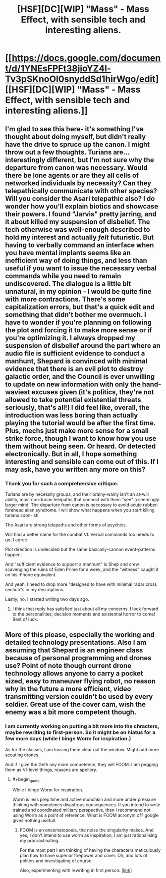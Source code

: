 #+TITLE: [HSF][DC][WIP] "Mass" - Mass Effect, with sensible tech and interesting aliens.

* [[https://docs.google.com/document/d/1YNEsFPFt38jioYZ4l-Tv3pSKnoOl0snyddSd1hirWgo/edit][[HSF][DC][WIP] "Mass" - Mass Effect, with sensible tech and interesting aliens.]]
:PROPERTIES:
:Author: mhd-hbd
:Score: 6
:DateUnix: 1405900719.0
:END:

** I'm glad to see this here- it's something I've thought about doing myself, but didn't really have the drive to spruce up the canon. I might throw out a few thoughts. Turians are... interestingly different, but I'm not sure why the departure from canon was necessary. Would there be lone agents or are they all cells of networked individuals by necessity? Can they telepathically communicate with other species? Will you consider the Asari telepathic also? I do wonder how you'll explain biotics and showcase their powers. I found "Jarvis" pretty jarring, and it about killed my suspension of disbelief. The tech otherwise was well-enough described to hold my interest and actually /felt/ futuristic. But having to verbally command an interface when you have mental implants seems like an inefficient way of doing things, and less than useful if you want to issue the necessary verbal commands while you need to remain undiscovered. The dialogue is a little bit unnatural, in my opinion - I would be quite fine with more contractions. There's some capitalization errors, but that's a quick edit and something that didn't bother me overmuch. I have to wonder if you're planning on following the plot and forcing it to make more sense or if you're optimizing it. I always dropped my suspension of disbelief around the part where an audio file is sufficient evidence to conduct a manhunt, Shepard is convinced with minimal evidence that there is an evil plot to destroy galactic order, and the Council is ever unwilling to update on new information with only the hand-waviest excuses given (it's politics, they're not allowed to take potential existential threats seriously, that's all!) I did feel like, overall, the introduction was less boring than actually playing the tutorial would be after the first time. Plus, mechs just make more sense for a small strike force, though I want to know how you use them without being seen. Or heard. Or detected electronically. But in all, I hope something interesting and sensible can come out of this. If I may ask, have you written any more on this?
:PROPERTIES:
:Author: lq1370
:Score: 4
:DateUnix: 1405918590.0
:END:

*** Thank you for such a comprehensive critique.

Turians are by necessity groups, and their brainy-wainy isn't an at-will ability, most non-turian telepaths that connect with them "see" a seemingly larger mind. The departure from canon is necessary to avoid acute rubber-forehead alien syndrome. I will show what happens when you start killing turians soon-ish.

The Asari are strong telepaths and other forms of psychics.

Will find a better name for the combat VI. Verbal commands too needs to go; I agree.

Plot direction is undecided but the same basically-cannon event-patterns happen.

And "sufficient evidence to support a manhunt" is Shep and crew scavenging the ruins of Eden Prime for a week, and the "witness" caught it on his iPhone equivalent.

And yeah, I need to drop more "designed to have with minimal radar cross section"s in my descriptions.

Lastly, no. I started writing two days ago.
:PROPERTIES:
:Author: mhd-hbd
:Score: 5
:DateUnix: 1405922599.0
:END:

**** I think that reply has satisfied just about all my concerns. I look forward to the personalities, decision moments and existential horror to come! Best of luck.
:PROPERTIES:
:Author: lq1370
:Score: 3
:DateUnix: 1405924934.0
:END:


** More of this please, especially the working and detailed technology presentations. Also I am assuming that Shepard is an engineer class because of personal programming and drones use? Point of note though current drone technology allows anyone to carry a pocket sized, easy to maneuver flying robot, no reason why in the future a more efficient, video transmitting version couldn't be used by every soldier. Great use of the cover cam, wish the enemy was a bit more competent though.
:PROPERTIES:
:Author: rationalidurr
:Score: 1
:DateUnix: 1406405191.0
:END:

*** I am currently working on putting a bit more into the chracters, maybe rewriting to first-person. So it might be on hiatus for a few more days (while I binge Worm for inspiration.)

As for the classes, I am tossing them clear out the window. Might add more scouting drones.

And if I give the Geth any more competence, they will FOOM. I am pegging them as VI-level things, reasons are spoilery.
:PROPERTIES:
:Author: mhd-hbd
:Score: 1
:DateUnix: 1406659396.0
:END:

**** #+begin_quote
  While I binge Worm for inspiration.
#+end_quote

Worm is less prep time and active munchkin and more under pressure thinking with sometimes disastrous consequences. If you intend to write trained and coordinated military perspective, then I recommend not using Worm as a point of reference. What is FOOM acronym of? google gives nothing usefull.
:PROPERTIES:
:Author: rationalidurr
:Score: 1
:DateUnix: 1406751905.0
:END:

***** FOOM is an oneomatopoeia, the noise the singularity makes. And yes, I don't intend to use worm as inspiration, I am just rationalising my procrastinating.

For the most part I am thinking of having the characters meticulously plan how to have superior firepower and cover. Oh, and lots of politics and investigating of course.

Also, experimenting with rewriting in first person: [[https://docs.google.com/document/d/147EXWdiLHEyignDRu0TyNPQySZkNYMXGJIl0NLQB5pk/edit][[link]]]
:PROPERTIES:
:Author: mhd-hbd
:Score: 1
:DateUnix: 1406792572.0
:END:

